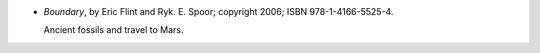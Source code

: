 .. title: Recent Reading: Eric Flint, Ryk E. Spoor
.. slug: eric-flint-ryk-e-spoor
.. date: 2011-06-28 00:00:00 UTC-05:00
.. tags: recent reading,science fiction
.. category: books/read/2011/06
.. link: 
.. description: 
.. type: text


* `Boundary`, by Eric Flint and Ryk. E. Spoor; copyright 2006;
  ISBN 978-1-4166-5525-4.

  Ancient fossils and travel to Mars. 
